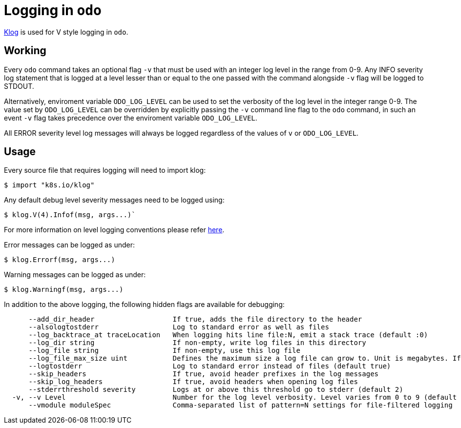 = Logging in `odo`

https://github.com/kubernetes/klog[Klog] is used for V style logging in `odo`.

== Working

Every `odo` command takes an optional flag `-v` that must be used with an integer log level in the range from 0-9. Any INFO severity log statement that is logged at a level lesser than or equal to the one passed with the command alongside `-v` flag will be logged to STDOUT.

Alternatively, enviroment variable `ODO_LOG_LEVEL` can be used to set the verbosity of the log level in the integer range 0-9. The value set by `ODO_LOG_LEVEL` can be overridden by explicitly passing the `-v` command line flag to the `odo` command, in such an event `-v` flag takes precedence over the enviroment variable `ODO_LOG_LEVEL`.

All ERROR severity level log messages will always be logged regardless of the values of `v` or `ODO_LOG_LEVEL`.

== Usage

Every source file that requires logging will need to import klog:

----
$ import "k8s.io/klog"
----

Any default debug level severity messages need to be logged using:

----
$ klog.V(4).Infof(msg, args...)`
----

For more information on level logging conventions please refer
link:https://kubernetes.io/docs/reference/kubectl/cheatsheet/#kubectl-output-verbosity-and-debugging[here].

Error messages can be logged as under:

----
$ klog.Errorf(msg, args...)
----

Warning messages can be logged as under:

----
$ klog.Warningf(msg, args...)
----

In addition to the above logging, the following hidden flags are available for debugging:

----
      --add_dir_header                   If true, adds the file directory to the header
      --alsologtostderr                  Log to standard error as well as files
      --log_backtrace_at traceLocation   When logging hits line file:N, emit a stack trace (default :0)
      --log_dir string                   If non-empty, write log files in this directory
      --log_file string                  If non-empty, use this log file
      --log_file_max_size uint           Defines the maximum size a log file can grow to. Unit is megabytes. If the value is 0, the maximum file size is unlimited. (default 1800)
      --logtostderr                      Log to standard error instead of files (default true)
      --skip_headers                     If true, avoid header prefixes in the log messages
      --skip_log_headers                 If true, avoid headers when opening log files
      --stderrthreshold severity         Logs at or above this threshold go to stderr (default 2)
  -v, --v Level                          Number for the log level verbosity. Level varies from 0 to 9 (default 0).
      --vmodule moduleSpec               Comma-separated list of pattern=N settings for file-filtered logging
----
